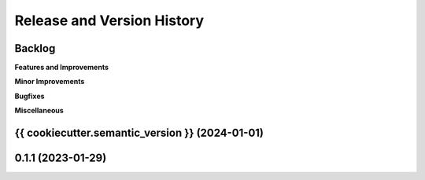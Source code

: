 .. _release_history:

Release and Version History
==============================================================================


Backlog
~~~~~~~~~~~~~~~~~~~~~~~~~~~~~~~~~~~~~~~~~~~~~~~~~~~~~~~~~~~~~~~~~~~~~~~~~~~~~~
**Features and Improvements**

**Minor Improvements**

**Bugfixes**

**Miscellaneous**


{{ cookiecutter.semantic_version }} (2024-01-01)
~~~~~~~~~~~~~~~~~~~~~~~~~~~~~~~~~~~~~~~~~~~~~~~~~~~~~~~~~~~~~~~~~~~~~~~~~~~~~~


0.1.1 (2023-01-29)
~~~~~~~~~~~~~~~~~~~~~~~~~~~~~~~~~~~~~~~~~~~~~~~~~~~~~~~~~~~~~~~~~~~~~~~~~~~~~~
